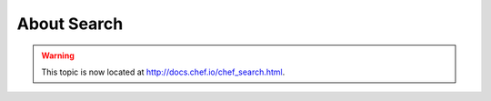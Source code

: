=====================================================
About Search
=====================================================

.. warning:: This topic is now located at http://docs.chef.io/chef_search.html.
